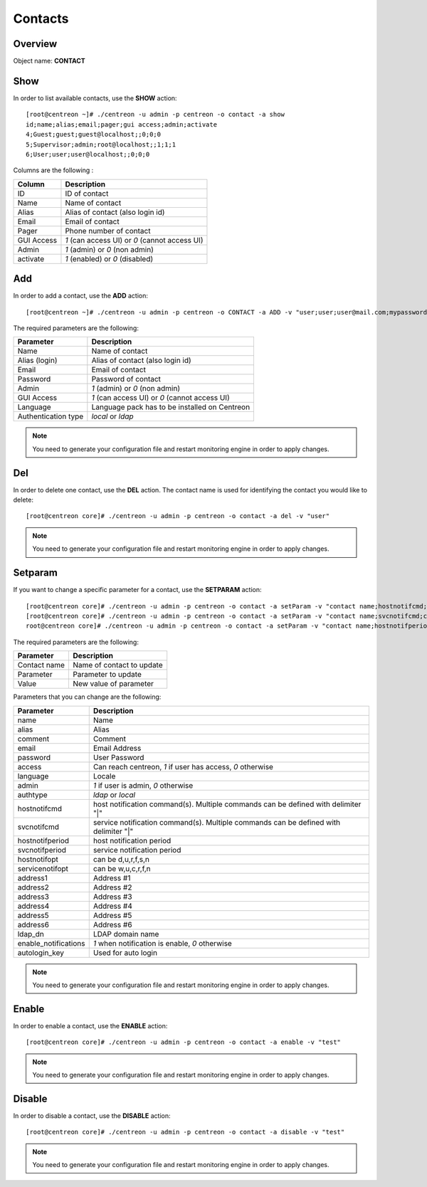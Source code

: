 .. _contacts:

========
Contacts
========

Overview
--------

Object name: **CONTACT**


Show
----

In order to list available contacts, use the **SHOW** action::

  [root@centreon ~]# ./centreon -u admin -p centreon -o contact -a show
  id;name;alias;email;pager;gui access;admin;activate
  4;Guest;guest;guest@localhost;;0;0;0
  5;Supervisor;admin;root@localhost;;1;1;1
  6;User;user;user@localhost;;0;0;0

Columns are the following :

=============== ================================================
Column          Description
=============== ================================================
ID		ID of contact
Name            Name of contact
Alias           Alias of contact (also login id)
Email           Email of contact
Pager           Phone number of contact           
GUI Access      *1* (can access UI) or *0* (cannot access UI)
Admin           *1* (admin) or *0* (non admin)
activate        *1* (enabled) or *0* (disabled)
=============== ================================================

Add
---

In order to add a contact, use the **ADD** action::

  [root@centreon ~]# ./centreon -u admin -p centreon -o CONTACT -a ADD -v "user;user;user@mail.com;mypassword;1;1;en_EN;local" 


The required parameters are the following:

========================== ================================================
Parameter                  Description
========================== ================================================
Name                       Name of contact
Alias (login)              Alias of contact (also login id)
Email                      Email of contact
Password                   Password of contact
Admin                      *1* (admin) or *0* (non admin)
GUI Access                 *1* (can access UI) or *0* (cannot access UI)
Language                   Language pack has to be installed on Centreon
Authentication type        *local* or *ldap*
========================== ================================================

.. note::
  You need to generate your configuration file and restart monitoring engine in order to apply changes.

Del
---

In order to delete one contact, use the **DEL** action. The contact name is used for identifying the contact you would like to delete::

  [root@centreon core]# ./centreon -u admin -p centreon -o contact -a del -v "user" 

.. note::
  You need to generate your configuration file and restart monitoring engine in order to apply changes.

Setparam
--------

If you want to change a specific parameter for a contact, use the **SETPARAM** action::

  [root@centreon core]# ./centreon -u admin -p centreon -o contact -a setParam -v "contact name;hostnotifcmd;command name" 
  [root@centreon core]# ./centreon -u admin -p centreon -o contact -a setParam -v "contact name;svcnotifcmd;command name" 
  root@centreon core]# ./centreon -u admin -p centreon -o contact -a setParam -v "contact name;hostnotifperiod;period name" 

The required parameters are the following:

=============   ===========================
Parameter       Description
=============   ===========================
Contact name    Name of contact to update

Parameter       Parameter to update

Value           New value of parameter
=============   ===========================


Parameters that you can change are the following:

========================== ============================================================================================
Parameter	           Description
========================== ============================================================================================
name	                   Name
alias	                   Alias
comment	                   Comment
email	                   Email Address
password	           User Password
access                     Can reach centreon, *1* if user has access, *0* otherwise
language	           Locale
admin	                   *1* if user is admin, *0* otherwise
authtype	           *ldap* or *local*
hostnotifcmd	           host notification command(s). Multiple commands can be defined with delimiter "|"
svcnotifcmd	           service notification command(s). Multiple commands can be defined with delimiter "|"
hostnotifperiod	           host notification period
svcnotifperiod	           service notification period
hostnotifopt	           can be d,u,r,f,s,n
servicenotifopt	           can be w,u,c,r,f,n
address1	           Address #1
address2	           Address #2
address3	           Address #3
address4	           Address #4
address5	           Address #5
address6	           Address #6
ldap_dn	                   LDAP domain name
enable_notifications	   *1* when notification is enable, *0* otherwise
autologin_key	           Used for auto login
========================== ============================================================================================

.. note::
  You need to generate your configuration file and restart monitoring engine in order to apply changes.

Enable
------

In order to enable a contact, use the **ENABLE** action::

  [root@centreon core]# ./centreon -u admin -p centreon -o contact -a enable -v "test" 

.. note::
  You need to generate your configuration file and restart monitoring engine in order to apply changes.

Disable
-------

In order to disable a contact, use the **DISABLE** action::

  [root@centreon core]# ./centreon -u admin -p centreon -o contact -a disable -v "test" 

.. note::
  You need to generate your configuration file and restart monitoring engine in order to apply changes.
